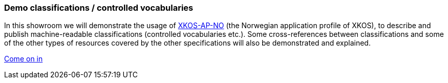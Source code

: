 === Demo classifications / controlled vocabularies [[demo-classifications]]

In this showroom we will demonstrate the usage of https://data.norge.no/specification/xkos-ap-no[XKOS-AP-NO, window="_blank", role="ext-link"] (the Norwegian application profile of XKOS), to describe and publish  machine-readable classifications (controlled vocabularies etc.). Some cross-references between classifications and some of the other types of resources covered by the other specifications will also be demonstrated and explained.   

https://jimjyang.github.io/showroom/xkos-ap-no/[Come on in]
